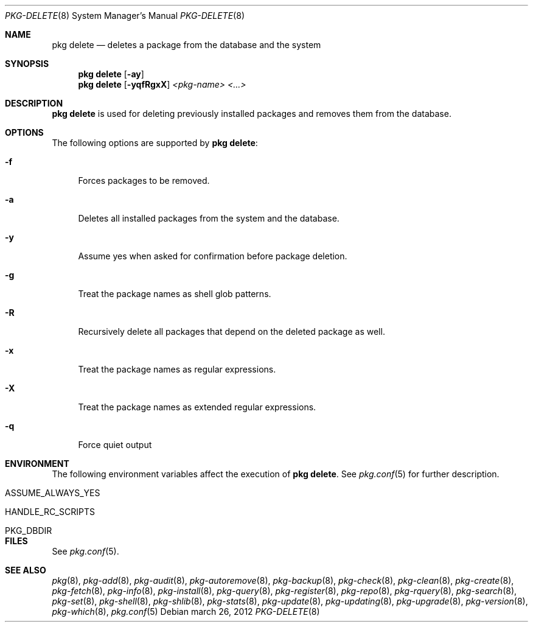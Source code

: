 .\"
.\" FreeBSD pkg - a next generation package for the installation and maintenance
.\" of non-core utilities.
.\"
.\" Redistribution and use in source and binary forms, with or without
.\" modification, are permitted provided that the following conditions
.\" are met:
.\" 1. Redistributions of source code must retain the above copyright
.\"    notice, this list of conditions and the following disclaimer.
.\" 2. Redistributions in binary form must reproduce the above copyright
.\"    notice, this list of conditions and the following disclaimer in the
.\"    documentation and/or other materials provided with the distribution.
.\"
.\"
.\"     @(#)pkg.8
.\" $FreeBSD$
.\"
.Dd march 26, 2012
.Dt PKG-DELETE 8
.Os
.Sh NAME
.Nm "pkg delete"
.Nd deletes a package from the database and the system
.Sh SYNOPSIS
.Nm
.Op Fl ay
.Nm
.Op Fl yqfRgxX
.Ar <pkg-name> <...>
.Sh DESCRIPTION
.Nm
is used for deleting previously installed packages and removes them from the
database.
.Sh OPTIONS
The following options are supported by
.Nm :
.Bl -tag -width F1
.It Fl f
Forces packages to be removed.
.It Fl a
Deletes all installed packages from the system and the database.
.It Fl y
Assume yes when asked for confirmation before package deletion.
.It Fl g
Treat the package names as shell glob patterns.
.It Fl R
Recursively delete all packages that depend on the deleted package as well.
.It Fl x
Treat the package names as regular expressions.
.It Fl X
Treat the package names as extended regular expressions.
.It Fl q
Force quiet output
.El
.Sh ENVIRONMENT
The following environment variables affect the execution of
.Nm .
See
.Xr pkg.conf 5
for further description.
.Bl -tag -width ".Ev NO_DESCRIPTIONS"
.It Ev ASSUME_ALWAYS_YES
.It Ev HANDLE_RC_SCRIPTS
.It Ev PKG_DBDIR
.El
.Sh FILES
See
.Xr pkg.conf 5 .
.Sh SEE ALSO
.Xr pkg 8 ,
.Xr pkg-add 8 ,
.Xr pkg-audit 8 ,
.Xr pkg-autoremove 8 ,
.Xr pkg-backup 8 ,
.Xr pkg-check 8 ,
.Xr pkg-clean 8 ,
.Xr pkg-create 8 ,
.Xr pkg-fetch 8 ,
.Xr pkg-info 8 ,
.Xr pkg-install 8 ,
.Xr pkg-query 8 ,
.Xr pkg-register 8 ,
.Xr pkg-repo 8 ,
.Xr pkg-rquery 8 ,
.Xr pkg-search 8 ,
.Xr pkg-set 8 ,
.Xr pkg-shell 8 ,
.Xr pkg-shlib 8 ,
.Xr pkg-stats 8 ,
.Xr pkg-update 8 ,
.Xr pkg-updating 8 ,
.Xr pkg-upgrade 8 ,
.Xr pkg-version 8 ,
.Xr pkg-which 8 ,
.Xr pkg.conf 5
